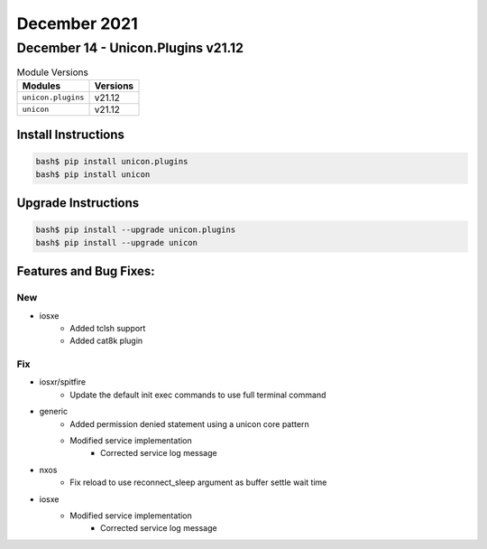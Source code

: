 December 2021
=============

December 14 - Unicon.Plugins v21.12
-----------------------------------



.. csv-table:: Module Versions
    :header: "Modules", "Versions"

        ``unicon.plugins``, v21.12
        ``unicon``, v21.12

Install Instructions
^^^^^^^^^^^^^^^^^^^^

.. code-block:: bash

    bash$ pip install unicon.plugins
    bash$ pip install unicon

Upgrade Instructions
^^^^^^^^^^^^^^^^^^^^

.. code-block:: bash

    bash$ pip install --upgrade unicon.plugins
    bash$ pip install --upgrade unicon

Features and Bug Fixes:
^^^^^^^^^^^^^^^^^^^^^^^
--------------------------------------------------------------------------------
                                      New                                       
--------------------------------------------------------------------------------

* iosxe
    * Added tclsh support
    * Added cat8k plugin


--------------------------------------------------------------------------------
                                      Fix                                       
--------------------------------------------------------------------------------

* iosxr/spitfire
    * Update the default init exec commands to use full terminal command

* generic
    * Added permission denied statement using a unicon core pattern
    * Modified service implementation
        * Corrected service log message

* nxos
    * Fix reload to use reconnect_sleep argument as buffer settle wait time

* iosxe
    * Modified service implementation
        * Corrected service log message




